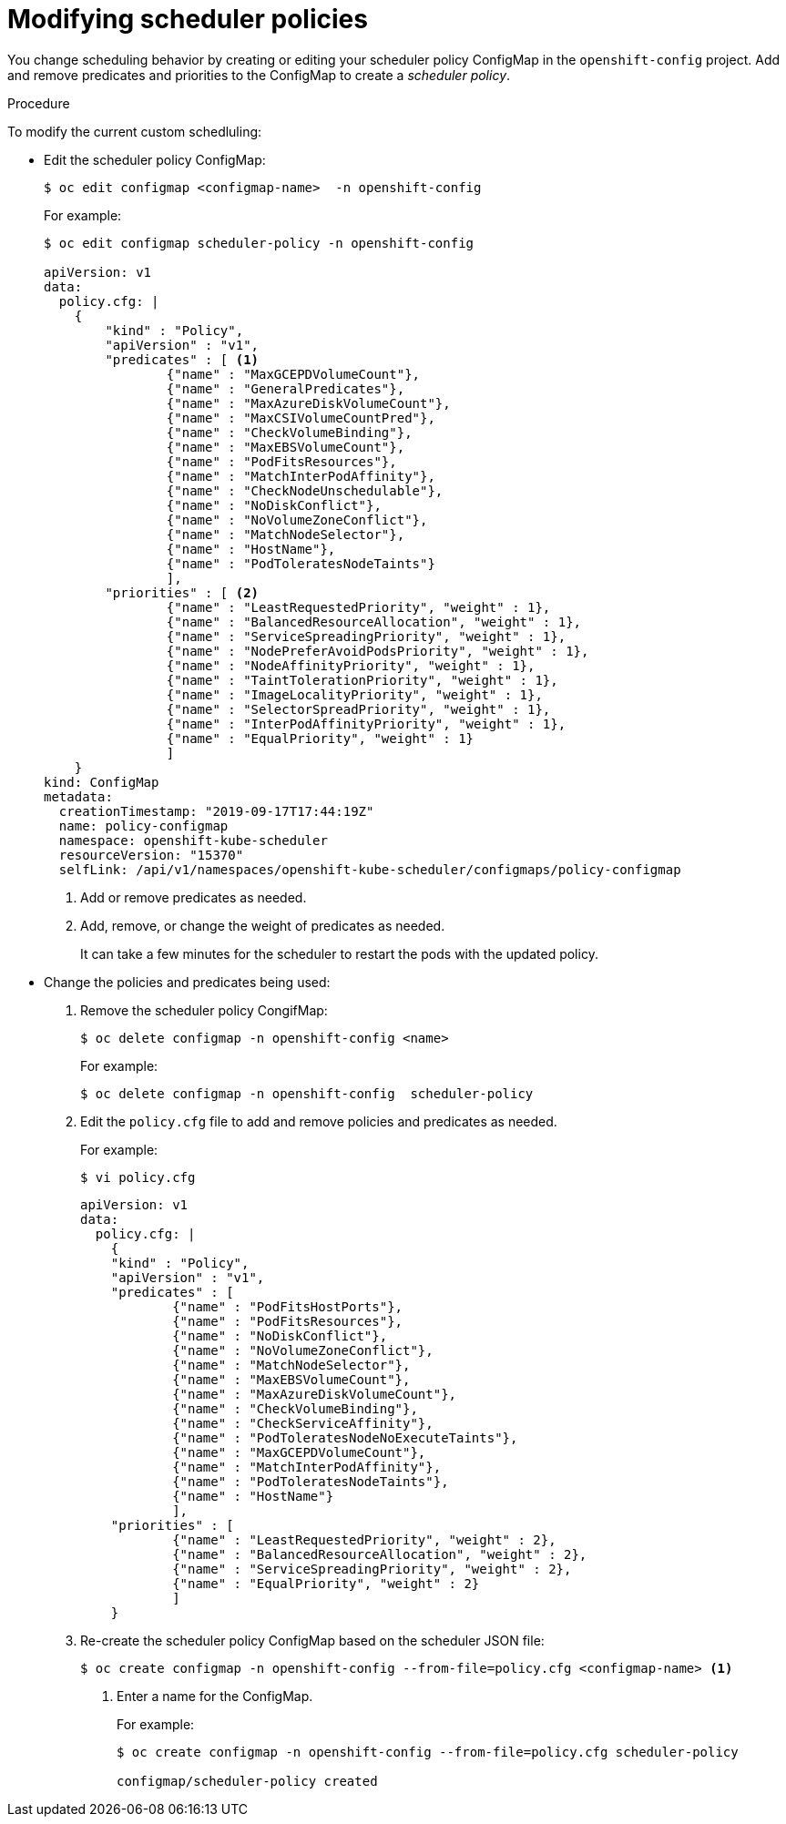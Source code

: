 // Module included in the following assemblies:
//
// * nodes/nodes-scheduler-default.adoc

[id="nodes-scheduler-default-modifying_{context}"]
= Modifying scheduler policies

//Made changes to this file to match https://github.com/openshift/openshift-docs/pull/13626/files#diff-ba6ab177a3e2867eaefe07f48bd6e158

You change scheduling behavior by creating or editing your scheduler policy ConfigMap in the `openshift-config` project.
Add and remove predicates and priorities to the ConfigMap to create a _scheduler policy_.


.Procedure

To modify the current custom schedluling:

* Edit the scheduler policy ConfigMap:
+
----
$ oc edit configmap <configmap-name>  -n openshift-config
----
+
For example:
+
----
$ oc edit configmap scheduler-policy -n openshift-config

apiVersion: v1
data:
  policy.cfg: |
    {
        "kind" : "Policy",
        "apiVersion" : "v1",
        "predicates" : [ <1>
                {"name" : "MaxGCEPDVolumeCount"},
                {"name" : "GeneralPredicates"},
                {"name" : "MaxAzureDiskVolumeCount"},
                {"name" : "MaxCSIVolumeCountPred"},
                {"name" : "CheckVolumeBinding"},
                {"name" : "MaxEBSVolumeCount"},
                {"name" : "PodFitsResources"},
                {"name" : "MatchInterPodAffinity"},
                {"name" : "CheckNodeUnschedulable"},
                {"name" : "NoDiskConflict"},
                {"name" : "NoVolumeZoneConflict"},
                {"name" : "MatchNodeSelector"},
                {"name" : "HostName"},
                {"name" : "PodToleratesNodeTaints"}
                ],
        "priorities" : [ <2>
                {"name" : "LeastRequestedPriority", "weight" : 1},
                {"name" : "BalancedResourceAllocation", "weight" : 1},
                {"name" : "ServiceSpreadingPriority", "weight" : 1},
                {"name" : "NodePreferAvoidPodsPriority", "weight" : 1},
                {"name" : "NodeAffinityPriority", "weight" : 1},
                {"name" : "TaintTolerationPriority", "weight" : 1},
                {"name" : "ImageLocalityPriority", "weight" : 1},
                {"name" : "SelectorSpreadPriority", "weight" : 1},
                {"name" : "InterPodAffinityPriority", "weight" : 1},
                {"name" : "EqualPriority", "weight" : 1}
                ]
    }
kind: ConfigMap
metadata:
  creationTimestamp: "2019-09-17T17:44:19Z"
  name: policy-configmap
  namespace: openshift-kube-scheduler
  resourceVersion: "15370"
  selfLink: /api/v1/namespaces/openshift-kube-scheduler/configmaps/policy-configmap
----
<1> Add or remove predicates as needed.
<2> Add, remove, or change the weight of predicates as needed.
+
It can take a few minutes for the scheduler to restart the pods with the updated policy.

* Change the policies and predicates being used:

. Remove the scheduler policy CongifMap:
+
----
$ oc delete configmap -n openshift-config <name>
----
+
For example:
+
----
$ oc delete configmap -n openshift-config  scheduler-policy
----

. Edit the `policy.cfg` file to add and remove policies and predicates as needed.
+
For example:
+
----
$ vi policy.cfg
----
+
[source,yaml]
----
apiVersion: v1
data:
  policy.cfg: |
    {
    "kind" : "Policy",
    "apiVersion" : "v1",
    "predicates" : [
            {"name" : "PodFitsHostPorts"},
            {"name" : "PodFitsResources"},
            {"name" : "NoDiskConflict"},
            {"name" : "NoVolumeZoneConflict"},
            {"name" : "MatchNodeSelector"},
            {"name" : "MaxEBSVolumeCount"},
            {"name" : "MaxAzureDiskVolumeCount"},
            {"name" : "CheckVolumeBinding"},
            {"name" : "CheckServiceAffinity"},
            {"name" : "PodToleratesNodeNoExecuteTaints"},
            {"name" : "MaxGCEPDVolumeCount"},
            {"name" : "MatchInterPodAffinity"},
            {"name" : "PodToleratesNodeTaints"},
            {"name" : "HostName"}
            ],
    "priorities" : [
            {"name" : "LeastRequestedPriority", "weight" : 2},
            {"name" : "BalancedResourceAllocation", "weight" : 2},
            {"name" : "ServiceSpreadingPriority", "weight" : 2},
            {"name" : "EqualPriority", "weight" : 2}
            ]
    }
----

. Re-create the scheduler policy ConfigMap based on the scheduler JSON file:
+
[options="nowrap"]
----
$ oc create configmap -n openshift-config --from-file=policy.cfg <configmap-name> <1>
----
<1> Enter a name for the ConfigMap.
+
For example:
+
----
$ oc create configmap -n openshift-config --from-file=policy.cfg scheduler-policy

configmap/scheduler-policy created
----

